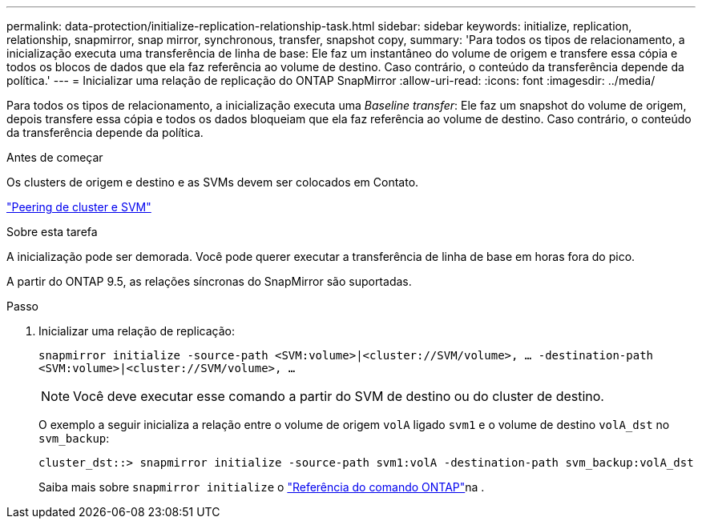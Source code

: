 ---
permalink: data-protection/initialize-replication-relationship-task.html 
sidebar: sidebar 
keywords: initialize, replication, relationship, snapmirror, snap mirror, synchronous, transfer, snapshot copy, 
summary: 'Para todos os tipos de relacionamento, a inicialização executa uma transferência de linha de base: Ele faz um instantâneo do volume de origem e transfere essa cópia e todos os blocos de dados que ela faz referência ao volume de destino. Caso contrário, o conteúdo da transferência depende da política.' 
---
= Inicializar uma relação de replicação do ONTAP SnapMirror
:allow-uri-read: 
:icons: font
:imagesdir: ../media/


[role="lead"]
Para todos os tipos de relacionamento, a inicialização executa uma _Baseline transfer_: Ele faz um snapshot do volume de origem, depois transfere essa cópia e todos os dados bloqueiam que ela faz referência ao volume de destino. Caso contrário, o conteúdo da transferência depende da política.

.Antes de começar
Os clusters de origem e destino e as SVMs devem ser colocados em Contato.

link:../peering/index.html["Peering de cluster e SVM"]

.Sobre esta tarefa
A inicialização pode ser demorada. Você pode querer executar a transferência de linha de base em horas fora do pico.

A partir do ONTAP 9.5, as relações síncronas do SnapMirror são suportadas.

.Passo
. Inicializar uma relação de replicação:
+
`snapmirror initialize -source-path <SVM:volume>|<cluster://SVM/volume>, ... -destination-path <SVM:volume>|<cluster://SVM/volume>, ...`

+
[NOTE]
====
Você deve executar esse comando a partir do SVM de destino ou do cluster de destino.

====
+
O exemplo a seguir inicializa a relação entre o volume de origem `volA` ligado `svm1` e o volume de destino `volA_dst` no `svm_backup`:

+
[listing]
----
cluster_dst::> snapmirror initialize -source-path svm1:volA -destination-path svm_backup:volA_dst
----
+
Saiba mais sobre `snapmirror initialize` o link:https://docs.netapp.com/us-en/ontap-cli/snapmirror-initialize.html["Referência do comando ONTAP"^]na .


